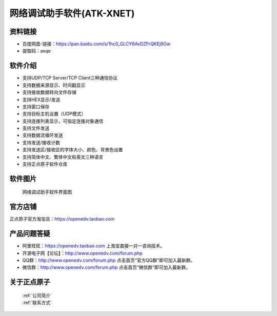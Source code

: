 .. 正点原子产品资料汇总, created by 2020-03-19 正点原子-alientek 

网络调试助手软件(ATK-XNET)
============================================

资料链接
------------

- 百度网盘-链接：https://pan.baidu.com/s/1hc0_GLCY6AvDZFrQKEj9Gw
- 提取码：asqe
  

软件介绍
----------

- 支持UDP/TCP Server/TCP Client三种通信协议
- 支持数据来源显示、时间戳显示
- 支持接收数据转向文件存储
- 支持HEX显示/发送
- 支持窗口保存
- 支持目标主机设置（UDP模式）
- 支持连接列表显示，可指定连接对象通信
- 支持文件发送
- 支持数据流循环发送
- 支持发送/接收计数
- 支持发送区/接收区的字体大小、颜色、背景色设置
- 支持简体中文、繁体中文和英文三种语言
- 支持正点原子软件仓库



软件图片
--------

.. _pic_major_T100:

.. figure:: media/XNET.png


   
  网络调试助手软件界面图



官方店铺
-------- 

正点原子官方淘宝店：https://openedv.taobao.com 




产品问题答疑
------------

- 阿里旺旺：https://openedv.taobao.com 上淘宝直接一对一咨询技术。  
- 开源电子网【论坛】：http://www.openedv.com/forum.php 
- QQ群：http://www.openedv.com/forum.php   点击首页“官方QQ群”即可加入最新群。 
- 微信群：http://www.openedv.com/forum.php 点击首页“微信群”即可加入最新群。
  


关于正点原子  
-----------------

 | :ref:`公司简介` 
 | :ref:`联系方式`

